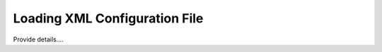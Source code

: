 ==============================
Loading XML Configuration File
==============================

Provide details....
